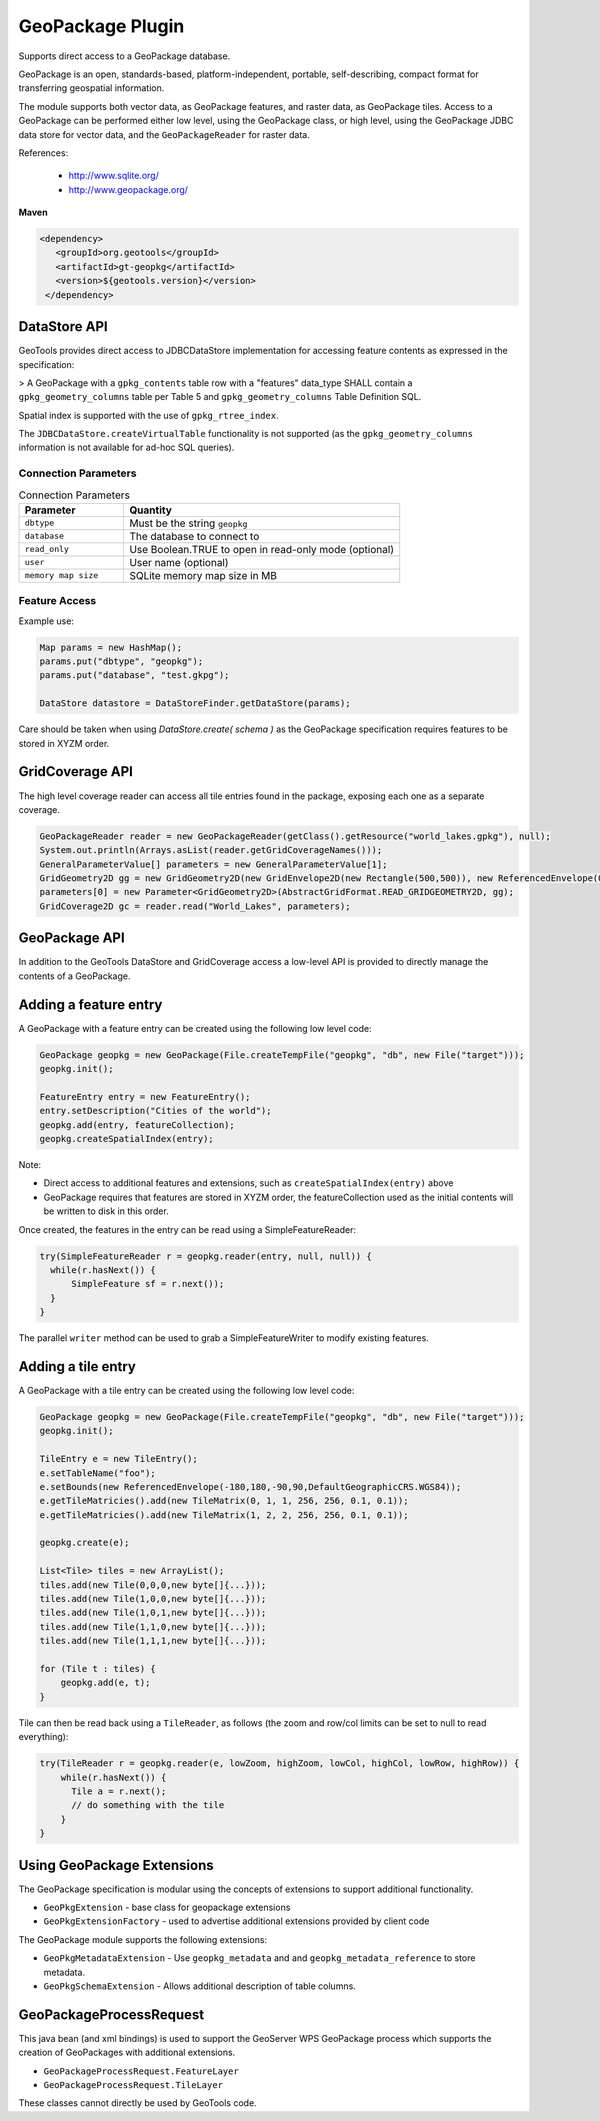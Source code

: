 GeoPackage Plugin
-----------------

Supports direct access to a GeoPackage database.

GeoPackage is an open, standards-based, platform-independent, portable, self-describing, compact format for transferring geospatial information.

The module supports both vector data, as GeoPackage features, and raster data, as GeoPackage tiles. Access to a GeoPackage
can be performed either low level, using the GeoPackage class, or high level, using the GeoPackage JDBC data store
for vector data, and the ``GeoPackageReader`` for raster data.

References:

  * http://www.sqlite.org/
  * http://www.geopackage.org/

**Maven**

.. code-block:: xml

   <dependency>
      <groupId>org.geotools</groupId>
      <artifactId>gt-geopkg</artifactId>
      <version>${geotools.version}</version>
    </dependency>


DataStore API
^^^^^^^^^^^^^

GeoTools provides direct access to JDBCDataStore implementation for accessing feature contents as expressed in the specification:

> A GeoPackage with a ``gpkg_contents`` table row with a "features" data_type SHALL contain a ``gpkg_geometry_columns`` table per Table 5 and ``gpkg_geometry_columns`` Table Definition SQL.

Spatial index is supported with the use of ``gpkg_rtree_index``.

The ``JDBCDataStore.createVirtualTable`` functionality is not supported (as the ``gpkg_geometry_columns`` information is not available for ad-hoc SQL queries).

Connection Parameters
'''''''''''''''''''''

.. list-table:: Connection Parameters
   :widths: 30 79
   :header-rows: 1

   * - Parameter
     - Quantity
   * - ``dbtype``
     - Must be the string ``geopkg``
   * - ``database``
     - The database to connect to
   * - ``read_only``
     - Use Boolean.TRUE to open in read-only mode (optional)
   * - ``user``
     - User name (optional)
   * - ``memory map size``
     - SQLite memory map size in MB

Feature Access
''''''''''''''

Example use:

.. code-block:: java
  
   Map params = new HashMap();
   params.put("dbtype", "geopkg");
   params.put("database", "test.gkpg");
  
   DataStore datastore = DataStoreFinder.getDataStore(params);

Care should be taken when using `DataStore.create( schema )` as the GeoPackage specification requires features to be stored in XYZM order.

GridCoverage API
^^^^^^^^^^^^^^^^

The high level coverage reader can access all tile entries found in the package, exposing each one as
a separate coverage.

.. code-block:: java

        GeoPackageReader reader = new GeoPackageReader(getClass().getResource("world_lakes.gpkg"), null);
        System.out.println(Arrays.asList(reader.getGridCoverageNames()));
        GeneralParameterValue[] parameters = new GeneralParameterValue[1];
        GridGeometry2D gg = new GridGeometry2D(new GridEnvelope2D(new Rectangle(500,500)), new ReferencedEnvelope(0,180.0,-85.0,0,WGS_84));
        parameters[0] = new Parameter<GridGeometry2D>(AbstractGridFormat.READ_GRIDGEOMETRY2D, gg);
        GridCoverage2D gc = reader.read("World_Lakes", parameters);  

GeoPackage API
^^^^^^^^^^^^^^

In addition to the GeoTools DataStore and GridCoverage access a low-level API is provided to directly manage the contents of a GeoPackage.

Adding a feature entry
^^^^^^^^^^^^^^^^^^^^^^

A GeoPackage with a feature entry can be created using the following low level code:

.. code-block:: java

        GeoPackage geopkg = new GeoPackage(File.createTempFile("geopkg", "db", new File("target")));
        geopkg.init();
        
        FeatureEntry entry = new FeatureEntry();
        entry.setDescription("Cities of the world");
        geopkg.add(entry, featureCollection);
        geopkg.createSpatialIndex(entry);

Note:

* Direct access to additional features and extensions, such as ``createSpatialIndex(entry)`` above
* GeoPackage requires that features are stored in XYZM order, the featureCollection used as the initial contents will be written to disk in this order.

Once created, the features in the entry can be read using a SimpleFeatureReader:
        
.. code-block:: java        
        
        try(SimpleFeatureReader r = geopkg.reader(entry, null, null)) {
          while(r.hasNext()) {
              SimpleFeature sf = r.next());
          }
        }

The parallel ``writer`` method can be used to grab a SimpleFeatureWriter to modify existing features.

Adding a tile entry
^^^^^^^^^^^^^^^^^^^

A GeoPackage with a tile entry can be created using the following low level code:

.. code-block:: java

        GeoPackage geopkg = new GeoPackage(File.createTempFile("geopkg", "db", new File("target")));
        geopkg.init();

        TileEntry e = new TileEntry();
        e.setTableName("foo");
        e.setBounds(new ReferencedEnvelope(-180,180,-90,90,DefaultGeographicCRS.WGS84));
        e.getTileMatricies().add(new TileMatrix(0, 1, 1, 256, 256, 0.1, 0.1));
        e.getTileMatricies().add(new TileMatrix(1, 2, 2, 256, 256, 0.1, 0.1));

        geopkg.create(e);

        List<Tile> tiles = new ArrayList();
        tiles.add(new Tile(0,0,0,new byte[]{...}));
        tiles.add(new Tile(1,0,0,new byte[]{...}));
        tiles.add(new Tile(1,0,1,new byte[]{...}));
        tiles.add(new Tile(1,1,0,new byte[]{...}));
        tiles.add(new Tile(1,1,1,new byte[]{...}));

        for (Tile t : tiles) {
            geopkg.add(e, t);
        }

Tile can then be read back using a ``TileReader``, as follows (the zoom and row/col limits can be set to null to read everything):

.. code-block:: java

        try(TileReader r = geopkg.reader(e, lowZoom, highZoom, lowCol, highCol, lowRow, highRow)) {
            while(r.hasNext()) {
              Tile a = r.next();
              // do something with the tile
            }
        }

Using GeoPackage Extensions
^^^^^^^^^^^^^^^^^^^^^^^^^^^

The GeoPackage specification is modular using the concepts of extensions to support additional functionality.

* ``GeoPkgExtension`` - base class for geopackage extensions
* ``GeoPkgExtensionFactory`` - used to advertise additional extensions provided by client code

The GeoPackage module supports the following extensions:

* ``GeoPkgMetadataExtension`` - Use ``geopkg_metadata`` and and ``geopkg_metadata_reference`` to store metadata.
* ``GeoPkgSchemaExtension`` - Allows additional description of table columns.

GeoPackageProcessRequest
^^^^^^^^^^^^^^^^^^^^^^^^

This java bean (and xml bindings) is used to support the GeoServer WPS GeoPackage process which supports the creation of GeoPackages with additional extensions.

* ``GeoPackageProcessRequest.FeatureLayer``
* ``GeoPackageProcessRequest.TileLayer``

These classes cannot directly be used by GeoTools code.